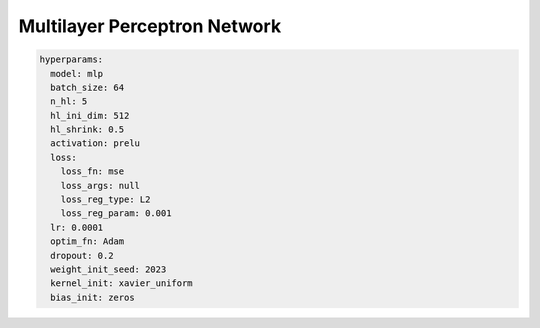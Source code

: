 =============================
Multilayer Perceptron Network
=============================



.. code-block::

	hyperparams: 
	  model: mlp
	  batch_size: 64
	  n_hl: 5
	  hl_ini_dim: 512
	  hl_shrink: 0.5
	  activation: prelu
	  loss:
	    loss_fn: mse
	    loss_args: null
	    loss_reg_type: L2
	    loss_reg_param: 0.001
	  lr: 0.0001
	  optim_fn: Adam
	  dropout: 0.2
	  weight_init_seed: 2023
	  kernel_init: xavier_uniform
	  bias_init: zeros